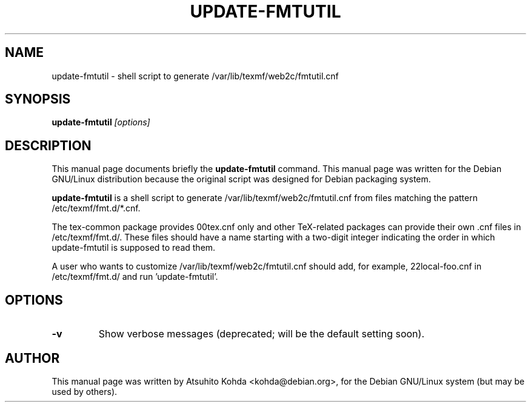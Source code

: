 .TH UPDATE-FMTUTIL 8
.\" NAME should be all caps, SECTION should be 1-8, maybe w/ subsection
.\" other parms are allowed: see man(7), man(1)
.SH NAME
update-fmtutil \- shell script to generate /var/lib/texmf/web2c/fmtutil.cnf
.SH SYNOPSIS
.B update-fmtutil
.I "[options]"
.br
.SH DESCRIPTION
This manual page documents briefly the
.BR update-fmtutil
command.
This manual page was written for the Debian GNU/Linux distribution
because the original script was designed for Debian packaging system.
.PP
.B update-fmtutil
is a shell script to generate /var/lib/texmf/web2c/fmtutil.cnf from files
matching the pattern /etc/texmf/fmt.d/*.cnf.
.PP
The tex-common package provides 00tex.cnf only and other TeX-related packages
can provide their own .cnf files in /etc/texmf/fmt.d/. These files should have
a name starting with a two-digit integer indicating the order in which
update-fmtutil is supposed to read them.
.PP
A user who wants to customize /var/lib/texmf/web2c/fmtutil.cnf should add, 
for example, 22local-foo.cnf in /etc/texmf/fmt.d/ and run 'update-fmtutil'.
.SH OPTIONS
.TP
.B \-v
Show verbose messages (deprecated; will be the default setting soon).
.SH AUTHOR
This manual page was written by Atsuhito Kohda <kohda@debian.org>,
for the Debian GNU/Linux system (but may be used by others).
